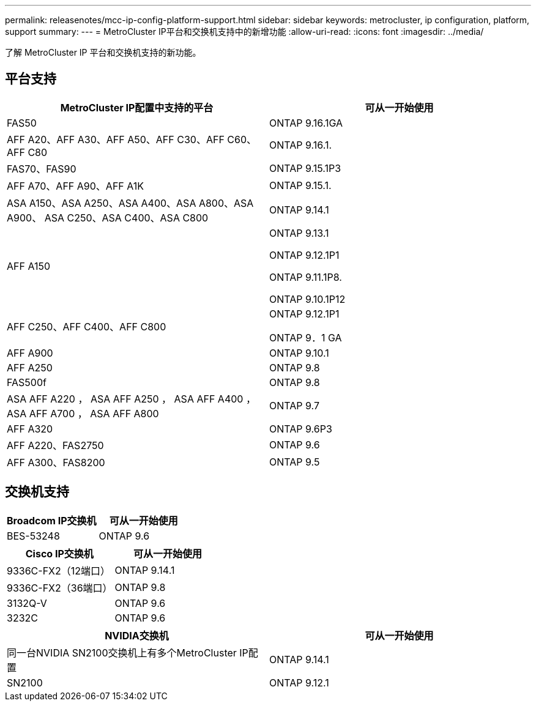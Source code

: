 ---
permalink: releasenotes/mcc-ip-config-platform-support.html 
sidebar: sidebar 
keywords: metrocluster, ip configuration, platform, support 
summary:  
---
= MetroCluster IP平台和交换机支持中的新增功能
:allow-uri-read: 
:icons: font
:imagesdir: ../media/


[role="lead"]
了解 MetroCluster IP 平台和交换机支持的新功能。



== 平台支持

[cols="2*"]
|===
| MetroCluster IP配置中支持的平台 | 可从一开始使用 


 a| 
FAS50
 a| 
ONTAP 9.16.1GA



 a| 
AFF A20、AFF A30、AFF A50、AFF C30、AFF C60、AFF C80
 a| 
ONTAP 9.16.1.



 a| 
FAS70、FAS90
 a| 
ONTAP 9.15.1P3



 a| 
AFF A70、AFF A90、AFF A1K
 a| 
ONTAP 9.15.1.



 a| 
ASA A150、ASA A250、ASA A400、ASA A800、ASA A900、 ASA C250、ASA C400、ASA C800
 a| 
ONTAP 9.14.1



 a| 
AFF A150
 a| 
ONTAP 9.13.1

ONTAP 9.12.1P1

ONTAP 9.11.1P8.

ONTAP 9.10.1P12



 a| 
AFF C250、AFF C400、AFF C800
 a| 
ONTAP 9.12.1P1

ONTAP 9．1 GA



 a| 
AFF A900
 a| 
ONTAP 9.10.1



 a| 
AFF A250
 a| 
ONTAP 9.8



 a| 
FAS500f
 a| 
ONTAP 9.8



 a| 
ASA AFF A220 ， ASA AFF A250 ， ASA AFF A400 ， ASA AFF A700 ， ASA AFF A800
 a| 
ONTAP 9.7



 a| 
AFF A320
 a| 
ONTAP 9.6P3



 a| 
AFF A220、FAS2750
 a| 
ONTAP 9.6



 a| 
AFF A300、FAS8200
 a| 
ONTAP 9.5

|===


== 交换机支持

[cols="2*"]
|===
| Broadcom IP交换机 | 可从一开始使用 


 a| 
BES-53248
 a| 
ONTAP 9.6

|===
[cols="2*"]
|===
| Cisco IP交换机 | 可从一开始使用 


 a| 
9336C-FX2（12端口）
 a| 
ONTAP 9.14.1



 a| 
9336C-FX2（36端口）
 a| 
ONTAP 9.8



 a| 
3132Q-V
 a| 
ONTAP 9.6



 a| 
3232C
 a| 
ONTAP 9.6

|===
[cols="2*"]
|===
| NVIDIA交换机 | 可从一开始使用 


 a| 
同一台NVIDIA SN2100交换机上有多个MetroCluster IP配置
 a| 
ONTAP 9.14.1



 a| 
SN2100
 a| 
ONTAP 9.12.1

|===